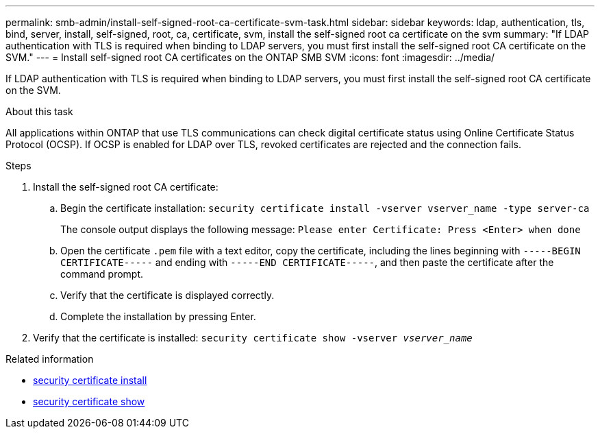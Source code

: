 ---
permalink: smb-admin/install-self-signed-root-ca-certificate-svm-task.html
sidebar: sidebar
keywords: ldap, authentication, tls, bind, server, install, self-signed, root, ca, certificate, svm, install the self-signed root ca certificate on the svm
summary: "If LDAP authentication with TLS is required when binding to LDAP servers, you must first install the self-signed root CA certificate on the SVM."
---
= Install self-signed root CA certificates on the ONTAP SMB SVM
:icons: font
:imagesdir: ../media/

[.lead]
If LDAP authentication with TLS is required when binding to LDAP servers, you must first install the self-signed root CA certificate on the SVM.

.About this task

All applications within ONTAP that use TLS communications can check digital certificate status using Online Certificate Status Protocol (OCSP). If OCSP is enabled for LDAP over TLS, revoked certificates are rejected and the connection fails.

.Steps

. Install the self-signed root CA certificate:
 .. Begin the certificate installation: `security certificate install -vserver vserver_name -type server-ca`
+
The console output displays the following message: `Please enter Certificate: Press <Enter> when done`

 .. Open the certificate `.pem` file with a text editor, copy the certificate, including the lines beginning with `-----BEGIN CERTIFICATE-----` and ending with `-----END CERTIFICATE-----`, and then paste the certificate after the command prompt.
 .. Verify that the certificate is displayed correctly.
 .. Complete the installation by pressing Enter.
. Verify that the certificate is installed: `security certificate show -vserver _vserver_name_`

.Related information
* link:https://docs.netapp.com/us-en/ontap-cli/security-certificate-install.html[security certificate install^]
* link:https://docs.netapp.com/us-en/ontap-cli/security-certificate-show.html[security certificate show^]


// 2025 June 04, ONTAPDOC-2960
// 2025 May 09, ONTAPDOC-2981
// 2025 Mar 10, ONTAPDOC-2617
// 08 DEC 2021, BURT 1430515
